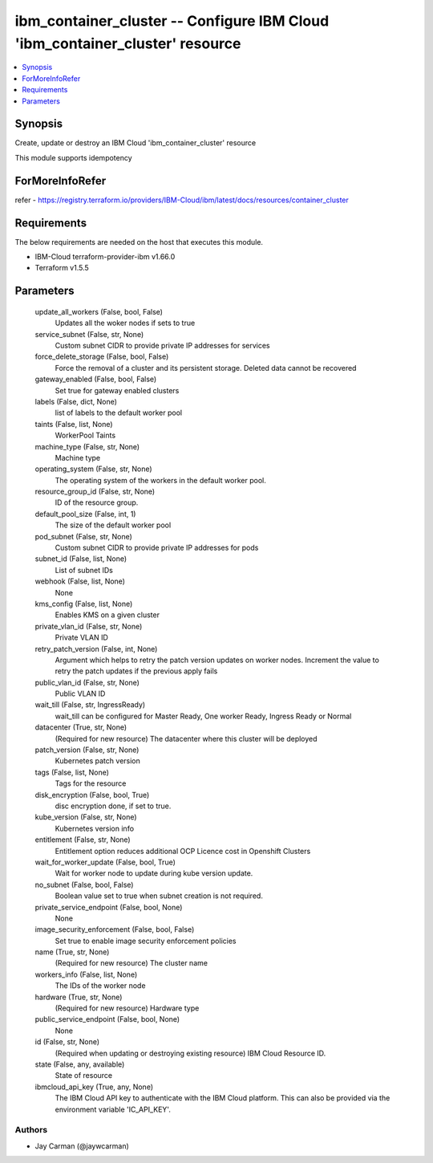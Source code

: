 
ibm_container_cluster -- Configure IBM Cloud 'ibm_container_cluster' resource
=============================================================================

.. contents::
   :local:
   :depth: 1


Synopsis
--------

Create, update or destroy an IBM Cloud 'ibm_container_cluster' resource

This module supports idempotency


ForMoreInfoRefer
----------------
refer - https://registry.terraform.io/providers/IBM-Cloud/ibm/latest/docs/resources/container_cluster

Requirements
------------
The below requirements are needed on the host that executes this module.

- IBM-Cloud terraform-provider-ibm v1.66.0
- Terraform v1.5.5



Parameters
----------

  update_all_workers (False, bool, False)
    Updates all the woker nodes if sets to true


  service_subnet (False, str, None)
    Custom subnet CIDR to provide private IP addresses for services


  force_delete_storage (False, bool, False)
    Force the removal of a cluster and its persistent storage. Deleted data cannot be recovered


  gateway_enabled (False, bool, False)
    Set true for gateway enabled clusters


  labels (False, dict, None)
    list of labels to the default worker pool


  taints (False, list, None)
    WorkerPool Taints


  machine_type (False, str, None)
    Machine type


  operating_system (False, str, None)
    The operating system of the workers in the default worker pool.


  resource_group_id (False, str, None)
    ID of the resource group.


  default_pool_size (False, int, 1)
    The size of the default worker pool


  pod_subnet (False, str, None)
    Custom subnet CIDR to provide private IP addresses for pods


  subnet_id (False, list, None)
    List of subnet IDs


  webhook (False, list, None)
    None


  kms_config (False, list, None)
    Enables KMS on a given cluster


  private_vlan_id (False, str, None)
    Private VLAN ID


  retry_patch_version (False, int, None)
    Argument which helps to retry the patch version updates on worker nodes. Increment the value to retry the patch updates if the previous apply fails


  public_vlan_id (False, str, None)
    Public VLAN ID


  wait_till (False, str, IngressReady)
    wait_till can be configured for Master Ready, One worker Ready, Ingress Ready or Normal


  datacenter (True, str, None)
    (Required for new resource) The datacenter where this cluster will be deployed


  patch_version (False, str, None)
    Kubernetes patch version


  tags (False, list, None)
    Tags for the resource


  disk_encryption (False, bool, True)
    disc encryption done, if set to true.


  kube_version (False, str, None)
    Kubernetes version info


  entitlement (False, str, None)
    Entitlement option reduces additional OCP Licence cost in Openshift Clusters


  wait_for_worker_update (False, bool, True)
    Wait for worker node to update during kube version update.


  no_subnet (False, bool, False)
    Boolean value set to true when subnet creation is not required.


  private_service_endpoint (False, bool, None)
    None


  image_security_enforcement (False, bool, False)
    Set true to enable image security enforcement policies


  name (True, str, None)
    (Required for new resource) The cluster name


  workers_info (False, list, None)
    The IDs of the worker node


  hardware (True, str, None)
    (Required for new resource) Hardware type


  public_service_endpoint (False, bool, None)
    None


  id (False, str, None)
    (Required when updating or destroying existing resource) IBM Cloud Resource ID.


  state (False, any, available)
    State of resource


  ibmcloud_api_key (True, any, None)
    The IBM Cloud API key to authenticate with the IBM Cloud platform. This can also be provided via the environment variable 'IC_API_KEY'.













Authors
~~~~~~~

- Jay Carman (@jaywcarman)

